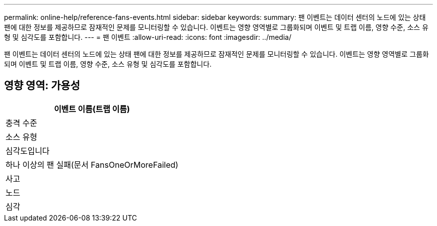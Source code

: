 ---
permalink: online-help/reference-fans-events.html 
sidebar: sidebar 
keywords:  
summary: 팬 이벤트는 데이터 센터의 노드에 있는 상태 팬에 대한 정보를 제공하므로 잠재적인 문제를 모니터링할 수 있습니다. 이벤트는 영향 영역별로 그룹화되며 이벤트 및 트랩 이름, 영향 수준, 소스 유형 및 심각도를 포함합니다. 
---
= 팬 이벤트
:allow-uri-read: 
:icons: font
:imagesdir: ../media/


[role="lead"]
팬 이벤트는 데이터 센터의 노드에 있는 상태 팬에 대한 정보를 제공하므로 잠재적인 문제를 모니터링할 수 있습니다. 이벤트는 영향 영역별로 그룹화되며 이벤트 및 트랩 이름, 영향 수준, 소스 유형 및 심각도를 포함합니다.



== 영향 영역: 가용성

|===
| 이벤트 이름(트랩 이름) 


| 충격 수준 


| 소스 유형 


| 심각도입니다 


 a| 
하나 이상의 팬 실패(문서 FansOneOrMoreFailed)



 a| 
사고



 a| 
노드



 a| 
심각

|===